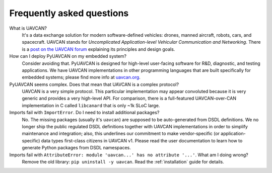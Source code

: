 Frequently asked questions
==========================

What is UAVCAN?
    It's a data exchange solution for modern software-defined vehicles: drones, manned aircraft, robots, cars,
    and spacecraft.
    UAVCAN stands for *Uncomplicated Application-level Vehicular Communication and Networking*.
    There is a `post on the UAVCAN forum <https://forum.uavcan.org/t/557>`_ explaining its principles and design goals.


How can I deploy PyUAVCAN on my embedded system?
    Consider avoiding that.
    PyUAVCAN is designed for high-level user-facing software for R&D, diagnostic, and testing applications.
    We have UAVCAN implementations in other programming languages that are built specifically for embedded systems;
    please find more info at `uavcan.org <https://uavcan.org>`_.


PyUAVCAN seems complex. Does that mean that UAVCAN is a complex protocol?
    UAVCAN is a very simple protocol. This particular implementation may appear convoluted because it is very
    generic and provides a very high-level API. For comparison, there is a full-featured UAVCAN-over-CAN
    implementation in C called ``libcanard`` that is only ~1k SLoC large.


Imports fail with ``ImportError``. Do I need to install additional packages?
    No. The missing packages (usually it's ``uavcan``) are supposed to be auto-generated from DSDL definitions.
    We no longer ship the public regulated DSDL definitions together with UAVCAN implementations
    in order to simplify maintenance and integration; also, this underlines our commitment to make
    vendor-specific (or application-specific) data types first-class citizens in UAVCAN v1.
    Please read the user documentation to learn how to generate Python packages from DSDL namespaces.

Imports fail with ``AttributeError: module 'uavcan...' has no attribute '...'``. What am I doing wrong?
    Remove the old library: ``pip uninstall -y uavcan``. Read the :ref:`installation` guide for details.
